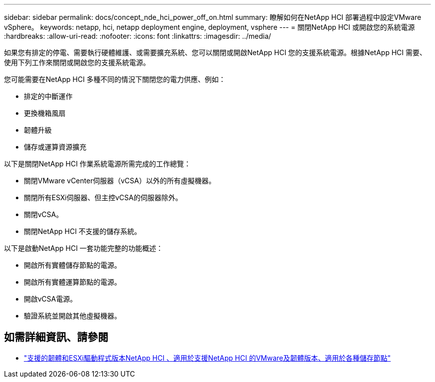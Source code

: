 ---
sidebar: sidebar 
permalink: docs/concept_nde_hci_power_off_on.html 
summary: 瞭解如何在NetApp HCI 部署過程中設定VMware vSphere。 
keywords: netapp, hci, netapp deployment engine, deployment, vsphere 
---
= 關閉NetApp HCI 或開啟您的系統電源
:hardbreaks:
:allow-uri-read: 
:nofooter: 
:icons: font
:linkattrs: 
:imagesdir: ../media/


[role="lead"]
如果您有排定的停電、需要執行硬體維護、或需要擴充系統、您可以關閉或開啟NetApp HCI 您的支援系統電源。根據NetApp HCI 需要、使用下列工作來關閉或開啟您的支援系統電源。

您可能需要在NetApp HCI 多種不同的情況下關閉您的電力供應、例如：

* 排定的中斷運作
* 更換機箱風扇
* 韌體升級
* 儲存或運算資源擴充


以下是關閉NetApp HCI 作業系統電源所需完成的工作總覽：

* 關閉VMware vCenter伺服器（vCSA）以外的所有虛擬機器。
* 關閉所有ESXi伺服器、但主控vCSA的伺服器除外。
* 關閉vCSA。
* 關閉NetApp HCI 不支援的儲存系統。


以下是啟動NetApp HCI 一套功能完整的功能概述：

* 開啟所有實體儲存節點的電源。
* 開啟所有實體運算節點的電源。
* 開啟vCSA電源。
* 驗證系統並開啟其他虛擬機器。


[discrete]
== 如需詳細資訊、請參閱

* link:firmware_driver_versions.html["支援的韌體和ESXi驅動程式版本NetApp HCI 、適用於支援NetApp HCI 的VMware及韌體版本、適用於各種儲存節點"]

